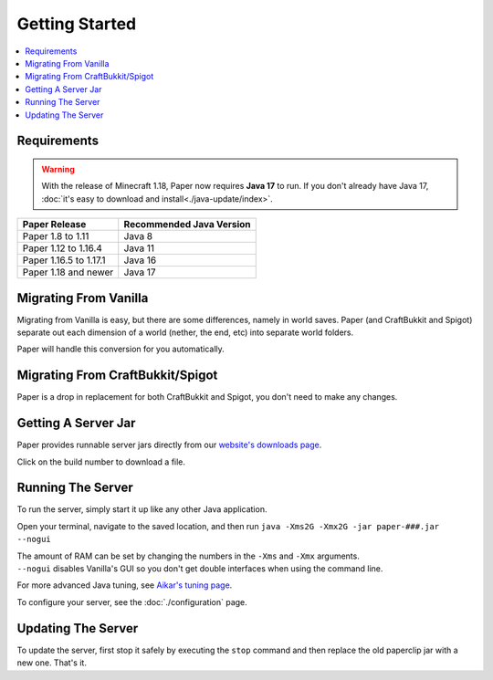 ===============
Getting Started
===============

.. contents::
   :depth: 1
   :local:

Requirements
~~~~~~~~~~~~

.. warning::
  With the release of Minecraft 1.18, Paper now requires **Java 17** to run. If
  you don't already have Java 17, :doc:`it's easy to download and
  install<./java-update/index>`.

+------------------------+--------------------------+
| Paper Release          | Recommended Java Version |
+========================+==========================+
| Paper 1.8 to 1.11      | Java 8                   |
+------------------------+--------------------------+
| Paper 1.12 to 1.16.4   | Java 11                  |
+------------------------+--------------------------+
| Paper 1.16.5 to 1.17.1 | Java 16                  |
+------------------------+--------------------------+
| Paper 1.18 and newer   | Java 17                  |
+------------------------+--------------------------+

Migrating From Vanilla
~~~~~~~~~~~~~~~~~~~~~~

Migrating from Vanilla is easy, but there are some differences, namely in
world saves. Paper (and CraftBukkit and Spigot) separate out each dimension of
a world (nether, the end, etc) into separate world folders.

Paper will handle this conversion for you automatically.

Migrating From CraftBukkit/Spigot
~~~~~~~~~~~~~~~~~~~~~~~~~~~~~~~~~

Paper is a drop in replacement for both CraftBukkit and Spigot, you don't need
to make any changes.

Getting A Server Jar
~~~~~~~~~~~~~~~~~~~~~

Paper provides runnable server jars directly from our `website's downloads page <https://papermc.io/downloads>`_.

Click on the build number to download a file.

Running The Server
~~~~~~~~~~~~~~~~~~

To run the server, simply start it up like any other Java application.

Open your terminal, navigate to the saved location, and then run
``java -Xms2G -Xmx2G -jar paper-###.jar --nogui``

| The amount of RAM can be set by changing the numbers in the ``-Xms`` and ``-Xmx`` arguments.
| ``--nogui`` disables Vanilla's GUI so you don't get double interfaces when using the command line.

For more advanced Java tuning, see `Aikar's tuning page <https://mcflags.emc.gs>`_.

To configure your server, see the :doc:`./configuration` page.

Updating The Server
~~~~~~~~~~~~~~~~~~~

To update the server, first stop it safely by executing the ``stop`` command
and then replace the old paperclip jar with a new one. That's it.
